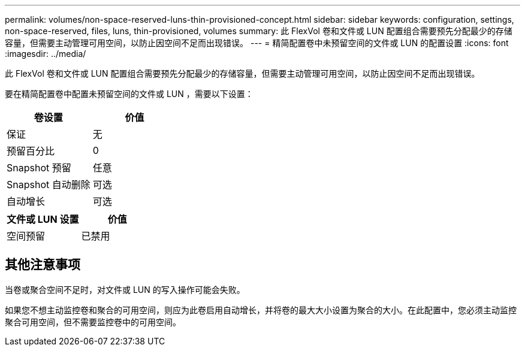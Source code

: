 ---
permalink: volumes/non-space-reserved-luns-thin-provisioned-concept.html 
sidebar: sidebar 
keywords: configuration, settings, non-space-reserved, files, luns, thin-provisioned, volumes 
summary: 此 FlexVol 卷和文件或 LUN 配置组合需要预先分配最少的存储容量，但需要主动管理可用空间，以防止因空间不足而出现错误。 
---
= 精简配置卷中未预留空间的文件或 LUN 的配置设置
:icons: font
:imagesdir: ../media/


[role="lead"]
此 FlexVol 卷和文件或 LUN 配置组合需要预先分配最少的存储容量，但需要主动管理可用空间，以防止因空间不足而出现错误。

要在精简配置卷中配置未预留空间的文件或 LUN ，需要以下设置：

[cols="2*"]
|===
| 卷设置 | 价值 


 a| 
保证
 a| 
无



 a| 
预留百分比
 a| 
0



 a| 
Snapshot 预留
 a| 
任意



 a| 
Snapshot 自动删除
 a| 
可选



 a| 
自动增长
 a| 
可选

|===
[cols="2*"]
|===
| 文件或 LUN 设置 | 价值 


 a| 
空间预留
 a| 
已禁用

|===


== 其他注意事项

当卷或聚合空间不足时，对文件或 LUN 的写入操作可能会失败。

如果您不想主动监控卷和聚合的可用空间，则应为此卷启用自动增长，并将卷的最大大小设置为聚合的大小。在此配置中，您必须主动监控聚合可用空间，但不需要监控卷中的可用空间。
